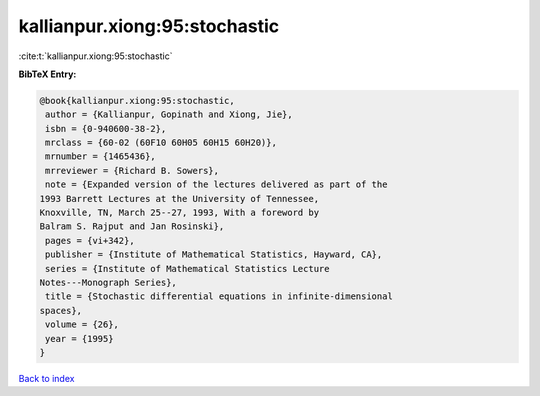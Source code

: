 kallianpur.xiong:95:stochastic
==============================

:cite:t:`kallianpur.xiong:95:stochastic`

**BibTeX Entry:**

.. code-block:: bibtex

   @book{kallianpur.xiong:95:stochastic,
    author = {Kallianpur, Gopinath and Xiong, Jie},
    isbn = {0-940600-38-2},
    mrclass = {60-02 (60F10 60H05 60H15 60H20)},
    mrnumber = {1465436},
    mrreviewer = {Richard B. Sowers},
    note = {Expanded version of the lectures delivered as part of the
   1993 Barrett Lectures at the University of Tennessee,
   Knoxville, TN, March 25--27, 1993, With a foreword by
   Balram S. Rajput and Jan Rosinski},
    pages = {vi+342},
    publisher = {Institute of Mathematical Statistics, Hayward, CA},
    series = {Institute of Mathematical Statistics Lecture
   Notes---Monograph Series},
    title = {Stochastic differential equations in infinite-dimensional
   spaces},
    volume = {26},
    year = {1995}
   }

`Back to index <../By-Cite-Keys.html>`_
